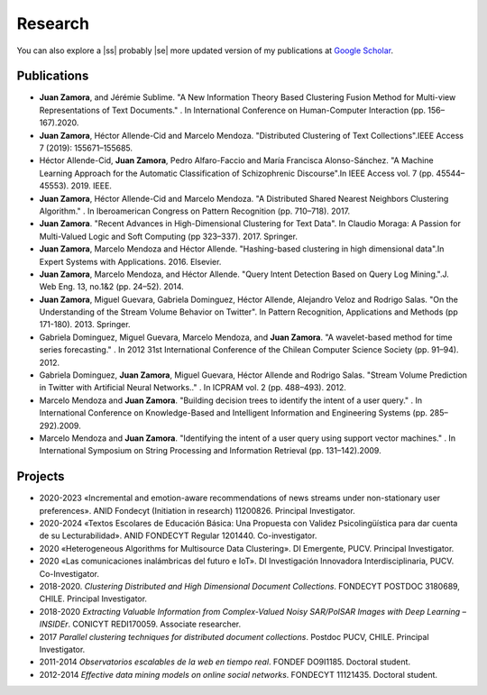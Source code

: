 Research
#########

You can also explore a |ss| probably |se| more updated version of my publications at `Google Scholar <https://scholar.google.com/citations?user=clXFk9YAAAAJ&hl=es>`_.

Publications
************

* **Juan Zamora**, and Jérémie Sublime. "A New Information Theory Based Clustering Fusion Method for Multi-view Representations of Text Documents." . In International Conference on Human-Computer Interaction (pp. 156–167).2020.

* **Juan Zamora**, Héctor Allende-Cid and Marcelo Mendoza. "Distributed Clustering of Text Collections".IEEE Access 7 (2019): 155671–155685.

* Héctor Allende-Cid, **Juan Zamora**, Pedro Alfaro-Faccio and María Francisca Alonso-Sánchez. "A Machine Learning Approach for the Automatic Classification of Schizophrenic Discourse".In IEEE Access vol. 7 (pp. 45544–45553). 2019. IEEE.

* **Juan Zamora**, Héctor Allende-Cid and Marcelo Mendoza. "A Distributed Shared Nearest Neighbors Clustering Algorithm." . In Iberoamerican Congress on Pattern Recognition (pp. 710–718). 2017.

* **Juan Zamora**. "Recent Advances in High-Dimensional Clustering for Text Data". In Claudio Moraga: A Passion for Multi-Valued Logic and Soft Computing (pp 323–337). 2017. Springer.

* **Juan Zamora**, Marcelo Mendoza and Héctor Allende. "Hashing-based clustering in high dimensional data".In Expert Systems with Applications. 2016. Elsevier.

* **Juan Zamora**, Marcelo Mendoza, and Héctor Allende. "Query Intent Detection Based on Query Log Mining.".J. Web Eng. 13, no.1&2 (pp. 24–52). 2014.

* **Juan Zamora**, Miguel Guevara, Gabriela Dominguez, Héctor Allende, Alejandro Veloz and Rodrigo Salas. "On the Understanding of the Stream Volume Behavior on Twitter". In Pattern Recognition, Applications and Methods (pp 171-180). 2013. Springer.

* Gabriela Dominguez, Miguel Guevara, Marcelo Mendoza, and **Juan Zamora**. "A wavelet-based method for time series forecasting." . In 2012 31st International Conference of the Chilean Computer Science Society (pp. 91–94). 2012.

* Gabriela Dominguez, **Juan Zamora**, Miguel Guevara, Héctor Allende and Rodrigo Salas. "Stream Volume Prediction in Twitter with Artificial Neural Networks.." . In ICPRAM vol. 2 (pp. 488–493). 2012.

* Marcelo Mendoza and **Juan Zamora**. "Building decision trees to identify the intent of a user query." . In International Conference on Knowledge-Based and Intelligent Information and Engineering Systems (pp. 285–292).2009.

* Marcelo Mendoza and **Juan Zamora**. "Identifying the intent of a user query using support vector machines." . In International Symposium on String Processing and Information Retrieval (pp. 131–142).2009.




Projects
*********

* 2020-2023 «Incremental and emotion-aware recommendations of news streams under non-stationary user preferences». ANID Fondecyt (Initiation in research) 11200826. Principal Investigator.
*  2020-2024 «Textos Escolares de Educación Básica: Una Propuesta con Validez Psicolingüística para dar cuenta de su Lecturabilidad». ANID FONDECYT Regular 1201440. Co-investigator.
*  2020 «Heterogeneous Algorithms for Multisource Data Clustering». DI Emergente, PUCV. Principal Investigator.
*  2020 «Las comunicaciones inalámbricas del futuro e IoT». DI Investigación Innovadora Interdisciplinaria, PUCV. Co-Investigator.
*  2018-2020. *Clustering Distributed and High Dimensional Document Collections*. FONDECYT POSTDOC 3180689, CHILE. Principal Investigator.
*  2018-2020 *Extracting Valuable Information from Complex-Valued Noisy SAR/PolSAR Images with Deep Learning – INSIDEr*. CONICYT REDI170059. Associate researcher.
*  2017 *Parallel clustering techniques for distributed document collections*. Postdoc PUCV, CHILE. Principal Investigator.
*  2011-2014 *Observatorios escalables de la web en tiempo real*. FONDEF DO9I1185. Doctoral student.
*  2012-2014 *Effective data mining models on online social networks*. FONDECYT 11121435. Doctoral student.

.. |ss| raw:: html

   <strike>

.. |se| raw:: html

   </strike>

